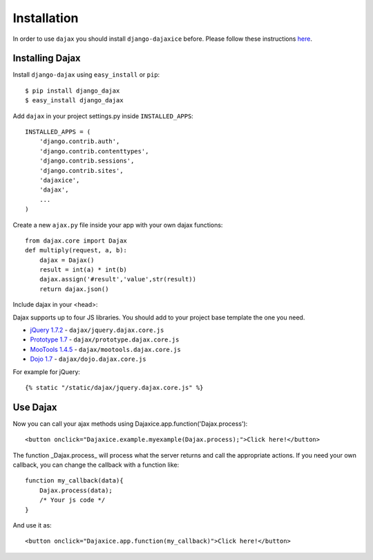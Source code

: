 Installation
============

In order to use ``dajax`` you should install ``django-dajaxice`` before. Please follow these instructions `here <https://django-dajaxice.readthedocs.io/en/latest/installation.html>`_.

Installing Dajax
----------------

Install ``django-dajax`` using ``easy_install`` or ``pip``::

    $ pip install django_dajax
    $ easy_install django_dajax


Add ``dajax`` in your project settings.py inside ``INSTALLED_APPS``::

    INSTALLED_APPS = (
        'django.contrib.auth',
        'django.contrib.contenttypes',
        'django.contrib.sessions',
        'django.contrib.sites',
        'dajaxice',
        'dajax',
        ...
    )

Create a new ``ajax.py`` file inside your app with your own dajax functions::

    from dajax.core import Dajax
    def multiply(request, a, b):
        dajax = Dajax()
        result = int(a) * int(b)
        dajax.assign('#result','value',str(result))
        return dajax.json()


Include dajax in your <head>::

Dajax supports up to four JS libraries. You should add to your project base template the one you need.

* `jQuery 1.7.2 <http://jquery.com/>`_ - ``dajax/jquery.dajax.core.js``
* `Prototype 1.7 <http://www.prototypejs.org>`_ - ``dajax/prototype.dajax.core.js``
* `MooTools 1.4.5 <http://mootools.net/>`_ - ``dajax/mootools.dajax.core.js``
* `Dojo 1.7 <http://www.dojotoolkit.org/>`_ - ``dajax/dojo.dajax.core.js``

For example for jQuery::

    {% static "/static/dajax/jquery.dajax.core.js" %}


Use Dajax
---------

Now you can call your ajax methods using Dajaxice.app.function('Dajax.process')::

    <button onclick="Dajaxice.example.myexample(Dajax.process);">Click here!</button>


The function _Dajax.process_ will process what the server returns and call the appropriate actions.
If you need your own callback, you can change the callback with a function like::

    function my_callback(data){
        Dajax.process(data);
        /* Your js code */
    }

And use it as::

    <button onclick="Dajaxice.app.function(my_callback)">Click here!</button>


